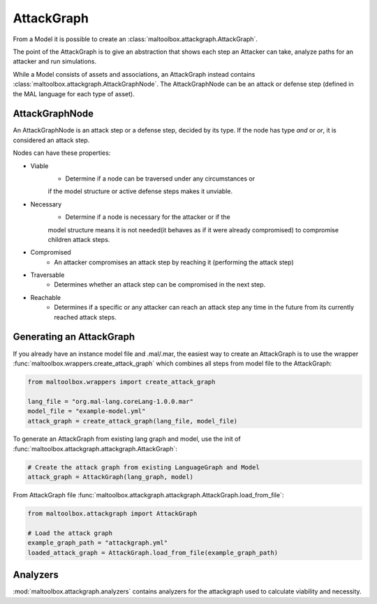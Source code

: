 AttackGraph
-----------

From a Model it is possible to create an :class:`maltoolbox.attackgraph.AttackGraph`.

The point of the AttackGraph is to give an abstraction that shows each step an Attacker can take, analyze
paths for an attacker and run simulations.

While a Model consists of assets and associations, an AttackGraph instead contains :class:`maltoolbox.attackgraph.AttackGraphNode`.
The AttackGraphNode can be an attack or defense step (defined in the MAL language for each type of asset).

AttackGraphNode
""""""""""""""""
An AttackGraphNode is an attack step or a defense step, decided by its type.
If the node has type `and` or `or`, it is considered an attack step.

Nodes can have these properties:

* Viable
    - Determine if a node can be traversed under any circumstances or
    if the model structure or active defense steps makes it unviable.
* Necessary
    - Determine if a node is necessary for the attacker or if the
    model structure means it is not needed(it behaves as if it were already
    compromised) to compromise children attack steps.
* Compromised
    - An attacker compromises an attack step by reaching it (performing the attack step)
* Traversable
    -  Determines whether an attack step can be compromised in the next step.
* Reachable
    - Determines if a specific or any attacker can reach an attack step any time in the future from its currently reached attack steps.

Generating an AttackGraph
"""""""""""""""""""""""""

If you already have an instance model file and .mal/.mar, the easiest way to create an AttackGraph
is to use the wrapper :func:`maltoolbox.wrappers.create_attack_graph`
which combines all steps from model file to the AttackGraph:

.. code-block:: python
    
    from maltoolbox.wrappers import create_attack_graph

    lang_file = "org.mal-lang.coreLang-1.0.0.mar"
    model_file = "example-model.yml"
    attack_graph = create_attack_graph(lang_file, model_file)


To generate an AttackGraph from existing lang graph and model, use the init of
:func:`maltoolbox.attackgraph.attackgraph.AttackGraph`:

.. code-block:: python

    # Create the attack graph from existing LanguageGraph and Model
    attack_graph = AttackGraph(lang_graph, model)

From AttackGraph file :func:`maltoolbox.attackgraph.attackgraph.AttackGraph.load_from_file`:

.. code-block:: python

    from maltoolbox.attackgraph import AttackGraph

    # Load the attack graph
    example_graph_path = "attackgraph.yml"
    loaded_attack_graph = AttackGraph.load_from_file(example_graph_path)

Analyzers
"""""""""
 
:mod:`maltoolbox.attackgraph.analyzers` contains analyzers for the attackgraph used to calculate viability and necessity.